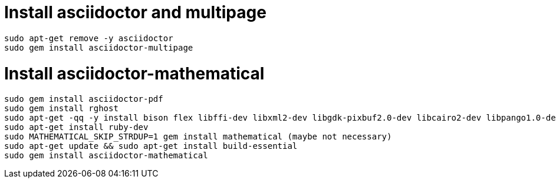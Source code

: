 // Sam Macharia SiliconWit 

= Install asciidoctor and multipage 

----
sudo apt-get remove -y asciidoctor
sudo gem install asciidoctor-multipage
----

= Install asciidoctor-mathematical 

----
sudo gem install asciidoctor-pdf 
sudo gem install rghost 
sudo apt-get -qq -y install bison flex libffi-dev libxml2-dev libgdk-pixbuf2.0-dev libcairo2-dev libpango1.0-dev fonts-lyx cmake
sudo apt-get install ruby-dev
sudo MATHEMATICAL_SKIP_STRDUP=1 gem install mathematical (maybe not necessary)
sudo apt-get update && sudo apt-get install build-essential
sudo gem install asciidoctor-mathematical
----



